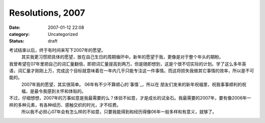 Resolutions, 2007
#################
:date: 2007-01-12 22:08
:category: Uncategorized
:status: draft

考试结束以后，终于有时间来写下2007年的愿望。
 其实我更习惯把具体的愿望，放在自己生日的周期循环中。新年的愿望于我，更像是对于整个年头的期盼。

我曾希望在07年里把自己的词汇量翻倍，即把词汇量提高到两万。但是随即想到，这是个很不切实际的计划。学了这么多年英语，词汇量才刚刚上万，完成这个目标就意味着在一年内几乎只能专注这一件事情。而这将损失我做其它事情的效率，所以是不可能的。
 2007年我的愿望，其实很简单。
 06年有不少不算顺心的`事情`_，所以在 朋友们发来的新年祝福里，祝我事事顺利的祝福，是最令我感到关怀和体贴的。

不过，仔细想想，2007年的万事如意是我最需要的么？体验不如意，才是成长的试金石。我最需要的2007年，要有像2006年一样的多种元素，有各种经历、感触交织的时光，才不枉费。
 所以我不必担心07年会有怎么样的不如意，只要我能得到和经历得像06年一般多样和有意义，就够了。

.. _事情: http://blog.donews.com/CNBorn/archive/2006/11/25/1085071.aspx
